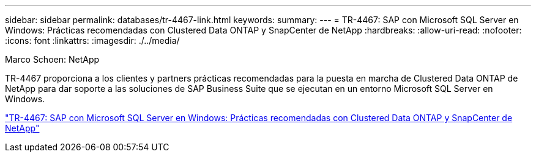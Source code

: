 ---
sidebar: sidebar 
permalink: databases/tr-4467-link.html 
keywords:  
summary:  
---
= TR-4467: SAP con Microsoft SQL Server en Windows: Prácticas recomendadas con Clustered Data ONTAP y SnapCenter de NetApp
:hardbreaks:
:allow-uri-read: 
:nofooter: 
:icons: font
:linkattrs: 
:imagesdir: ./../media/


Marco Schoen: NetApp

TR-4467 proporciona a los clientes y partners prácticas recomendadas para la puesta en marcha de Clustered Data ONTAP de NetApp para dar soporte a las soluciones de SAP Business Suite que se ejecutan en un entorno Microsoft SQL Server en Windows.

link:https://www.netapp.com/pdf.html?item=/media/16865-tr-4467pdf.pdf["TR-4467: SAP con Microsoft SQL Server en Windows: Prácticas recomendadas con Clustered Data ONTAP y SnapCenter de NetApp"^]
